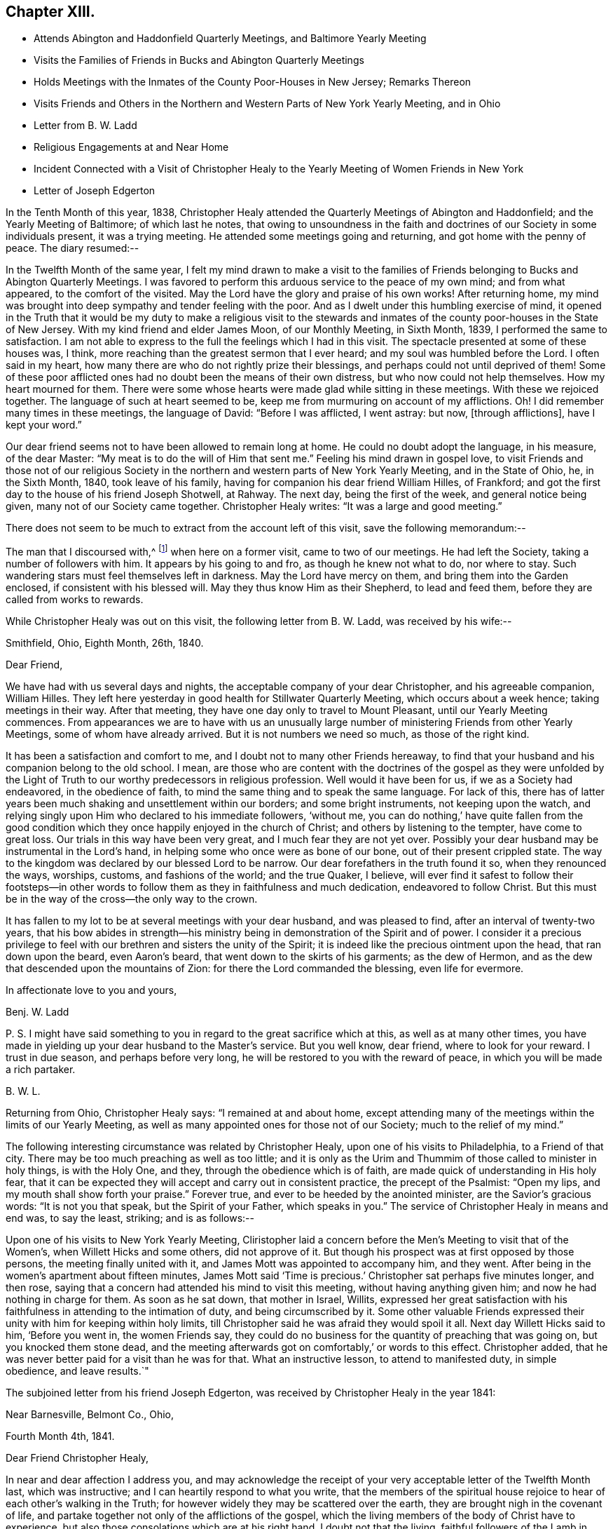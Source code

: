 == Chapter XIII.

[.chapter-synopsis]
* Attends Abington and Haddonfield Quarterly Meetings, and Baltimore Yearly Meeting
* Visits the Families of Friends in Bucks and Abington Quarterly Meetings
* Holds Meetings with the Inmates of the County Poor-Houses in New Jersey; Remarks Thereon
* Visits Friends and Others in the Northern and Western Parts of New York Yearly Meeting, and in Ohio
* Letter from B. W. Ladd
* Religious Engagements at and Near Home
* Incident Connected with a Visit of Christopher Healy to the Yearly Meeting of Women Friends in New York
* Letter of Joseph Edgerton

In the Tenth Month of this year, 1838,
Christopher Healy attended the Quarterly Meetings of Abington and Haddonfield;
and the Yearly Meeting of Baltimore; of which last he notes,
that owing to unsoundness in the faith and doctrines of
our Society in some individuals present,
it was a trying meeting.
He attended some meetings going and returning, and got home with the penny of peace.
The diary resumed:--

In the Twelfth Month of the same year,
I felt my mind drawn to make a visit to the families of
Friends belonging to Bucks and Abington Quarterly Meetings.
I was favored to perform this arduous service to the peace of my own mind;
and from what appeared, to the comfort of the visited.
May the Lord have the glory and praise of his own works!
After returning home,
my mind was brought into deep sympathy and tender feeling with the poor.
And as I dwelt under this humbling exercise of mind,
it opened in the Truth that it would be my duty to make a religious visit to the
stewards and inmates of the county poor-houses in the State of New Jersey.
With my kind friend and elder James Moon, of our Monthly Meeting, in Sixth Month, 1839,
I performed the same to satisfaction.
I am not able to express to the full the feelings which I had in this visit.
The spectacle presented at some of these houses was, I think,
more reaching than the greatest sermon that I ever heard;
and my soul was humbled before the Lord.
I often said in my heart, how many there are who do not rightly prize their blessings,
and perhaps could not until deprived of them!
Some of these poor afflicted ones had no doubt been the means of their own distress,
but who now could not help themselves.
How my heart mourned for them.
There were some whose hearts were made glad while sitting in these meetings.
With these we rejoiced together.
The language of such at heart seemed to be,
keep me from murmuring on account of my afflictions.
Oh!
I did remember many times in these meetings, the language of David:
"`Before I was afflicted, I went astray: but now, +++[+++through afflictions],
have I kept your word.`"

Our dear friend seems not to have been allowed to remain long at home.
He could no doubt adopt the language, in his measure, of the dear Master:
"`My meat is to do the will of Him that sent me.`"
Feeling his mind drawn in gospel love,
to visit Friends and those not of our religious Society in the
northern and western parts of New York Yearly Meeting,
and in the State of Ohio, he, in the Sixth Month, 1840, took leave of his family,
having for companion his dear friend William Hilles, of Frankford;
and got the first day to the house of his friend Joseph Shotwell, at Rahway.
The next day, being the first of the week, and general notice being given,
many not of our Society came together.
Christopher Healy writes: "`It was a large and good meeting.`"

There does not seem to be much to extract from the account left of this visit,
save the following memorandum:--

The man that I discoursed with,^
footnote:[See previous visit to New York and Canada.]
when here on a former visit, came to two of our meetings.
He had left the Society, taking a number of followers with him.
It appears by his going to and fro, as though he knew not what to do, nor where to stay.
Such wandering stars must feel themselves left in darkness.
May the Lord have mercy on them, and bring them into the Garden enclosed,
if consistent with his blessed will.
May they thus know Him as their Shepherd, to lead and feed them,
before they are called from works to rewards.

While Christopher Healy was out on this visit, the following letter from B. W. Ladd,
was received by his wife:--

[.signed-section-context-open]
Smithfield, Ohio, Eighth Month, 26th, 1840.

[.salutation]
Dear Friend,

We have had with us several days and nights,
the acceptable company of your dear Christopher, and his agreeable companion,
William Hilles.
They left here yesterday in good health for Stillwater Quarterly Meeting,
which occurs about a week hence; taking meetings in their way.
After that meeting, they have one day only to travel to Mount Pleasant,
until our Yearly Meeting commences.
From appearances we are to have with us an unusually large
number of ministering Friends from other Yearly Meetings,
some of whom have already arrived.
But it is not numbers we need so much, as those of the right kind.

It has been a satisfaction and comfort to me,
and I doubt not to many other Friends hereaway,
to find that your husband and his companion belong to the old school.
I mean,
are those who are content with the doctrines of the gospel as they were unfolded by
the Light of Truth to our worthy predecessors in religious profession.
Well would it have been for us, if we as a Society had endeavored,
in the obedience of faith, to mind the same thing and to speak the same language.
For lack of this,
there has of latter years been much shaking and unsettlement within our borders;
and some bright instruments, not keeping upon the watch,
and relying singly upon Him who declared to his immediate followers, '`without me,
you can do nothing,`' have quite fallen from the good condition
which they once happily enjoyed in the church of Christ;
and others by listening to the tempter, have come to great loss.
Our trials in this way have been very great, and I much fear they are not yet over.
Possibly your dear husband may be instrumental in the Lord`'s hand,
in helping some who once were as bone of our bone, out of their present crippled state.
The way to the kingdom was declared by our blessed Lord to be narrow.
Our dear forefathers in the truth found it so, when they renounced the ways, worships,
customs, and fashions of the world; and the true Quaker, I believe,
will ever find it safest to follow their footsteps--in other words to
follow them as they in faithfulness and much dedication,
endeavored to follow Christ.
But this must be in the way of the cross--the only way to the crown.

It has fallen to my lot to be at several meetings with your dear husband,
and was pleased to find, after an interval of twenty-two years,
that his bow abides in strength--his ministry being in
demonstration of the Spirit and of power.
I consider it a precious privilege to feel with
our brethren and sisters the unity of the Spirit;
it is indeed like the precious ointment upon the head, that ran down upon the beard,
even Aaron`'s beard, that went down to the skirts of his garments; as the dew of Hermon,
and as the dew that descended upon the mountains of Zion:
for there the Lord commanded the blessing, even life for evermore.

[.signed-section-closing]
In affectionate love to you and yours,

[.signed-section-signature]
Benj. W. Ladd

P+++.+++ S. I might have said something to you in regard to the great sacrifice which at this,
as well as at many other times,
you have made in yielding up your dear husband to the Master`'s service.
But you well know, dear friend, where to look for your reward.
I trust in due season, and perhaps before very long,
he will be restored to you with the reward of peace,
in which you will be made a rich partaker.

[.signed-section-signature]
B+++.+++ W. L.

Returning from Ohio, Christopher Healy says: "`I remained at and about home,
except attending many of the meetings within the limits of our Yearly Meeting,
as well as many appointed ones for those not of our Society;
much to the relief of my mind.`"

The following interesting circumstance was related by Christopher Healy,
upon one of his visits to Philadelphia, to a Friend of that city.
There may be too much preaching as well as too little;
and it is only as the Urim and Thummim of those called to minister in holy things,
is with the Holy One, and they, through the obedience which is of faith,
are made quick of understanding in His holy fear,
that it can be expected they will accept and carry out in consistent practice,
the precept of the Psalmist: "`Open my lips, and my mouth shall show forth your praise.`"
Forever true, and ever to be heeded by the anointed minister,
are the Savior`'s gracious words: "`It is not you that speak,
but the Spirit of your Father, which speaks in you.`"
The service of Christopher Healy in means and end was, to say the least, striking;
and is as follows:--

Upon one of his visits to New York Yearly Meeting,
Cliristopher laid a concern before the Men`'s Meeting to visit that of the Women`'s,
when Willett Hicks and some others, did not approve of it.
But though his prospect was at first opposed by those persons,
the meeting finally united with it, and James Mott was appointed to accompany him,
and they went.
After being in the women`'s apartment about fifteen minutes,
James Mott said '`Time is precious.`' Christopher sat perhaps five minutes longer,
and then rose, saying that a concern had attended his mind to visit this meeting,
without having anything given him; and now he had nothing in charge for them.
As soon as he sat down, that mother in Israel, Willits,
expressed her great satisfaction with his faithfulness
in attending to the intimation of duty,
and being circumscribed by it.
Some other valuable Friends expressed their
unity with him for keeping within holy limits,
till Christopher said he was afraid they would spoil it all.
Next day Willett Hicks said to him, '`Before you went in, the women Friends say,
they could do no business for the quantity of preaching that was going on,
but you knocked them stone dead,
and the meeting afterwards got on comfortably,`' or words to this effect.
Christopher added, that he was never better paid for a visit than he was for that.
What an instructive lesson, to attend to manifested duty, in simple obedience,
and leave results.`"

The subjoined letter from his friend Joseph Edgerton,
was received by Christopher Healy in the year 1841:

[.signed-section-context-open]
Near Barnesville, Belmont Co., Ohio,

[.signed-section-context-open]
Fourth Month 4th, 1841.

[.salutation]
Dear Friend Christopher Healy,

In near and dear affection I address you,
and may acknowledge the receipt of your very acceptable letter of the Twelfth Month last,
which was instructive; and I can heartily respond to what you write,
that the members of the spiritual house rejoice
to hear of each other`'s walking in the Truth;
for however widely they may be scattered over the earth,
they are brought nigh in the covenant of life,
and partake together not only of the afflictions of the gospel,
which the living members of the body of Christ have to experience,
but also those consolations which are at his right hand.
I doubt not that the living,
faithful followers of the Lamb in every part of the heritage,
travail for the welfare of Zion, and the enlargement of her borders; and,
notwithstanding many discouragements at times appear,
as they keep inward and fervent in spirit,
these will be favored to know what their place and duty are,
whether in silent exercise and prayer,
or to be more actively engaged in this great cause.
And we have the best authority for believing
that such a state of mental breathing unto Him,
who is Head over all things unto His church, will not fail of a due regard.

I feel much for my dear friends in various parts, who are deeply tried,
and at times may be ready to cry out, The Lord has forsaken me,
and my Lord has forgotten me.`' The subsequent language may,
through divine mercy be sweetly applied: '`Can a woman forget her suckling child,
that she should not have compassion on her son? yes, they may forget,
yet will I not forget you.
Behold, I have graven you upon the palms of my hands;
your walls are continually before me.`' My faith is at
this time unshaken in the Arm of Israel`'s God,
that was so wonderfully manifest in the gathering together of this people: as well as,
from age to age, to raise up and preserve a remnant upon the same eternal Foundation.
And having brought us thus far.
He will not leave nor forsake.
For the mountains shall depart, and the hills be removed;
but my kindness shall not depart from you,
neither shall the covenant of my peace be removed, says the Lord that has mercy on you.`'

I conclude; my dear wife uniting with me in love to you, and your dear wife and children;
and remain, in the fellowship of the Gospel, your friend,

[.signed-section-signature]
Joseph Edgerton
